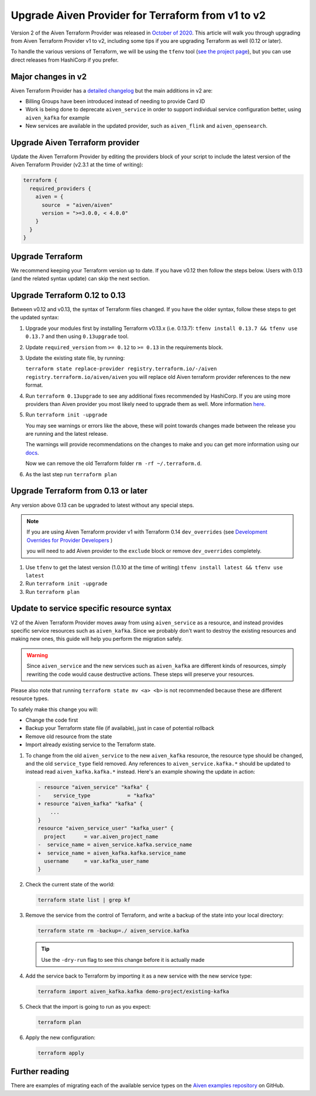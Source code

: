 Upgrade Aiven Provider for Terraform from v1 to v2
==================================================

Version 2 of the Aiven Terraform Provider was released in `October of
2020 <https://aiven.io/blog/aiven-terraform-provider-v2-release>`_.
This article will walk you through upgrading from Aiven Terraform Provider v1 to v2, including some tips if you are upgrading Terraform as well (0.12 or later).

To handle the various versions of Terraform, we will be using the ``tfenv``
tool (`see the project page <https://github.com/tfutils/tfenv>`_), but you can use
direct releases from HashiCorp if you prefer.

Major changes in v2
'''''''''''''''''''

Aiven Terraform Provider has a `detailed changelog <https://github.com/aiven/terraform-provider-aiven/blob/master/CHANGELOG.md>`_ but the main additions in v2 are:

-  Billing Groups have been introduced instead of needing to provide
   Card ID
-  Work is being done to deprecate ``aiven_service`` in order to support
   individual service configuration better, using ``aiven_kafka`` for
   example
-  New services are available in the updated provider, such as
   ``aiven_flink`` and ``aiven_opensearch``.

Upgrade Aiven Terraform provider
''''''''''''''''''''''''''''''''

Update the Aiven Terraform Provider by
editing the providers block of your script to include the latest version of
the Aiven Terraform Provider (v2.3.1 at the time of writing):

.. code:: terraform

    terraform {
      required_providers {
        aiven = {
          source  = "aiven/aiven"
          version = ">=3.0.0, < 4.0.0"
        }
      }
    }
    

Upgrade Terraform
'''''''''''''''''

We recommend keeping your Terraform version up to date.
If you have v0.12 then follow the steps below.
Users with 0.13 (and the related syntax update) can skip the next section.

Upgrade Terraform 0.12 to 0.13
''''''''''''''''''''''''''''''

Between v0.12 and v0.13, the syntax of Terraform files changed. If you have the older syntax,
follow these steps to get the updated syntax:

1. Upgrade your modules first by installing Terraform v0.13.x (i.e. 0.13.7): ``tfenv install 0.13.7 && tfenv use 0.13.7`` and then using ``0.13upgrade`` tool.

2. Update ``required_version`` from ``>= 0.12`` to ``>= 0.13`` in the requirements block.

3. Update the existing state file, by running:
   
   ``terraform state replace-provider registry.terraform.io/-/aiven registry.terraform.io/aiven/aiven``
   you will replace old Aiven terraform provider references to the new format.

4. Run ``terraform 0.13upgrade`` to see any additional fixes recommended by HashiCorp.
   If you are using more providers than Aiven provider you most likely need to upgrade them as well.
   More information `here <https://www.terraform.io/upgrade-guides/0-13.html>`_.

5. Run ``terraform init -upgrade``

   .. image:: /images/tools/terraform/terraform-upgrade.jpg
      :alt: Screenshot of the upgrade command in action
 
   You may see warnings or errors like the above, these will point towards
   changes made between the release you are running and the latest release.
 
   The warnings will provide recommendations on the changes to make and you
   can get more information using our
   `docs <https://registry.terraform.io/providers/aiven/aiven/latest/docs>`_.

   Now we can remove the old Terraform folder ``rm -rf ~/.terraform.d``.

6. As the last step run ``terraform plan``

Upgrade Terraform from 0.13 or later
''''''''''''''''''''''''''''''''''''

Any version above 0.13 can be upgraded to latest without any special steps.

.. note::

  If you are using Aiven Terraform provider v1 with Terraform 0.14 ``dev_overrides`` (see `Development Overrides for Provider Developers <https://www.terraform.io/cli/config/config-file>`_ )

  you will need to add Aiven provider to the ``exclude`` block or remove ``dev_overrides`` completely.

1. Use ``tfenv`` to get the latest version (1.0.10 at the time of writing) ``tfenv install latest && tfenv use latest``

2. Run ``terraform init -upgrade``

3. Run ``terraform plan``

Update to service specific resource syntax
''''''''''''''''''''''''''''''''''''''''''

V2 of the Aiven Terraform Provider moves away from using ``aiven_service`` as a resource, and instead provides specific service resources such as ``aiven_kafka``. Since we probably don't want to destroy the existing resources and making new ones, this guide will help you perform the migration safely.

.. warning::
    Since ``aiven_service`` and the new services such as ``aiven_kafka`` are different kinds of resources, simply rewriting the code would cause destructive actions. These steps will preserve your resources.

Please also note that running ``terraform state mv <a> <b>`` is not recommended because these are different resource types.

To safely make this change you will:

-  Change the code first
-  Backup your Terraform state file (if available), just in case of potential rollback
-  Remove old resource from the state
-  Import already existing service to the Terraform state.

1. To change from the old ``aiven_service`` to the new ``aiven_kafka``
   resource, the resource type should be changed, and the old ``service_type``
   field removed. Any references to ``aiven_service.kafka.*`` should be updated to instead read ``aiven_kafka.kafka.*`` instead. Here's an example showing the update in action:
   
   .. code::

      - resource "aiven_service" "kafka" {
      -    service_type            = "kafka"
      + resource "aiven_kafka" "kafka" {
          ...
      }
      resource "aiven_service_user" "kafka_user" {
        project      = var.aiven_project_name
      -  service_name = aiven_service.kafka.service_name
      +  service_name = aiven_kafka.kafka.service_name
        username     = var.kafka_user_name
      }

2. Check the current state of the world:

   .. code::

      terraform state list | grep kf

3. Remove the service from the control of Terraform, and write a backup of the state into your local directory:

   .. code::

      terraform state rm -backup=./ aiven_service.kafka

   .. tip::

      Use the ``-dry-run`` flag to see this change before it is actually made

4. Add the service back to Terraform by importing it as a new service with the new service type:

   .. code::

      terraform import aiven_kafka.kafka demo-project/existing-kafka

5. Check that the import is going to run as you expect:

   .. code::
    
      terraform plan

6. Apply the new configuration:

   .. code::

      terraform apply

Further reading
'''''''''''''''

There are examples of migrating each of the available service types on the
`Aiven examples repository <https://github.com/aiven/aiven-examples/tree/master/terraform>`_
on GitHub.
